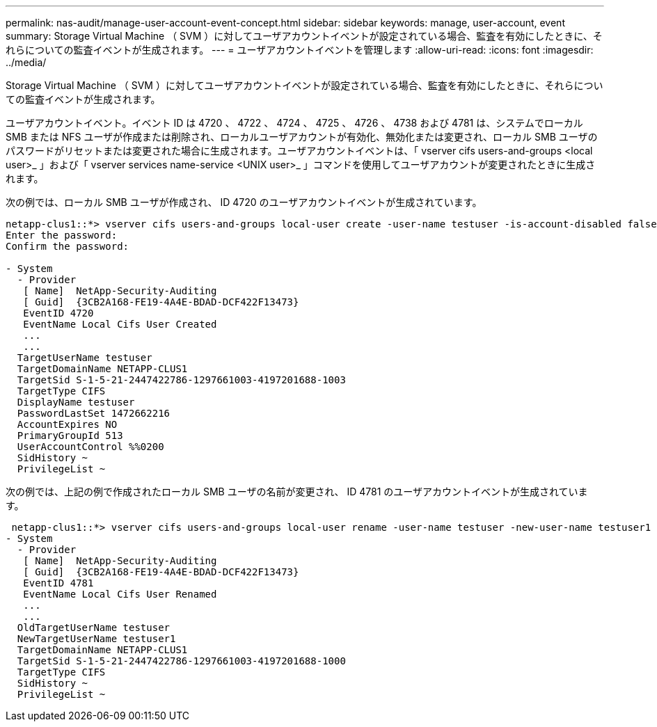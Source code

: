 ---
permalink: nas-audit/manage-user-account-event-concept.html 
sidebar: sidebar 
keywords: manage, user-account, event 
summary: Storage Virtual Machine （ SVM ）に対してユーザアカウントイベントが設定されている場合、監査を有効にしたときに、それらについての監査イベントが生成されます。 
---
= ユーザアカウントイベントを管理します
:allow-uri-read: 
:icons: font
:imagesdir: ../media/


[role="lead"]
Storage Virtual Machine （ SVM ）に対してユーザアカウントイベントが設定されている場合、監査を有効にしたときに、それらについての監査イベントが生成されます。

ユーザアカウントイベント。イベント ID は 4720 、 4722 、 4724 、 4725 、 4726 、 4738 および 4781 は、システムでローカル SMB または NFS ユーザが作成または削除され、ローカルユーザアカウントが有効化、無効化または変更され、ローカル SMB ユーザのパスワードがリセットまたは変更された場合に生成されます。ユーザアカウントイベントは、「 vserver cifs users-and-groups <local user>_ 」および「 vserver services name-service <UNIX user>_ 」コマンドを使用してユーザアカウントが変更されたときに生成されます。

次の例では、ローカル SMB ユーザが作成され、 ID 4720 のユーザアカウントイベントが生成されています。

[listing]
----
netapp-clus1::*> vserver cifs users-and-groups local-user create -user-name testuser -is-account-disabled false -vserver vserver_1
Enter the password:
Confirm the password:

- System
  - Provider
   [ Name]  NetApp-Security-Auditing
   [ Guid]  {3CB2A168-FE19-4A4E-BDAD-DCF422F13473}
   EventID 4720
   EventName Local Cifs User Created
   ...
   ...
  TargetUserName testuser
  TargetDomainName NETAPP-CLUS1
  TargetSid S-1-5-21-2447422786-1297661003-4197201688-1003
  TargetType CIFS
  DisplayName testuser
  PasswordLastSet 1472662216
  AccountExpires NO
  PrimaryGroupId 513
  UserAccountControl %%0200
  SidHistory ~
  PrivilegeList ~
----
次の例では、上記の例で作成されたローカル SMB ユーザの名前が変更され、 ID 4781 のユーザアカウントイベントが生成されています。

[listing]
----
 netapp-clus1::*> vserver cifs users-and-groups local-user rename -user-name testuser -new-user-name testuser1
- System
  - Provider
   [ Name]  NetApp-Security-Auditing
   [ Guid]  {3CB2A168-FE19-4A4E-BDAD-DCF422F13473}
   EventID 4781
   EventName Local Cifs User Renamed
   ...
   ...
  OldTargetUserName testuser
  NewTargetUserName testuser1
  TargetDomainName NETAPP-CLUS1
  TargetSid S-1-5-21-2447422786-1297661003-4197201688-1000
  TargetType CIFS
  SidHistory ~
  PrivilegeList ~
----